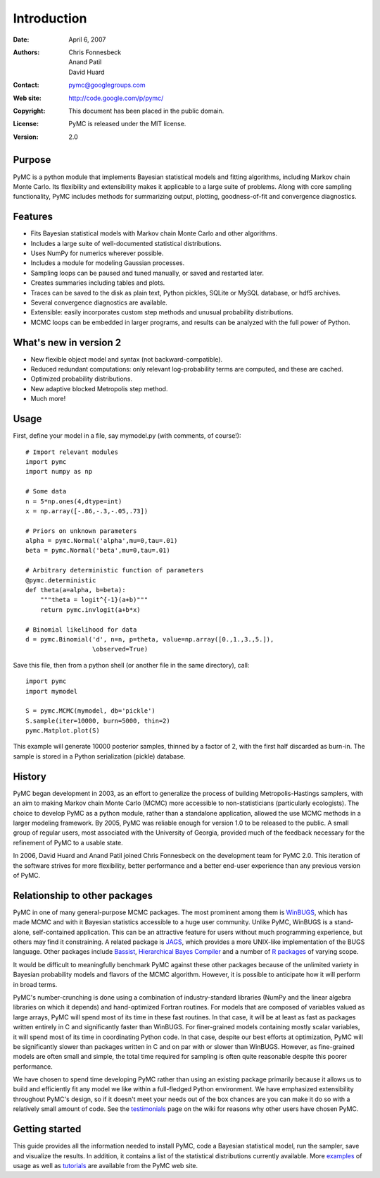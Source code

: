 ************
Introduction
************

:Date: April 6, 2007
:Authors: Chris Fonnesbeck, Anand Patil, David Huard
:Contact: pymc@googlegroups.com
:Web site: http://code.google.com/p/pymc/
:Copyright: This document has been placed in the public domain.
:License: PyMC is released under the MIT license.
:Version: 2.0


Purpose
=======

PyMC is a python module that implements Bayesian statistical models and
fitting algorithms, including Markov chain Monte Carlo.
Its flexibility and extensibility makes it applicable to a large suite of problems. Along with core sampling functionality, PyMC includes
methods for summarizing output, plotting, goodness-of-fit and convergence
diagnostics.


Features
========

* Fits Bayesian statistical models with Markov chain Monte Carlo and
  other algorithms.

* Includes a large suite of well-documented statistical distributions.

* Uses NumPy for numerics wherever possible.

* Includes a module for modeling Gaussian processes.

* Sampling loops can be paused and tuned manually, or saved and restarted later.

* Creates summaries including tables and plots.

* Traces can be saved to the disk as plain text, Python pickles, SQLite or MySQL
  database, or hdf5 archives.

* Several convergence diagnostics are available.

* Extensible: easily incorporates custom step methods and unusual probability
  distributions.

* MCMC loops can be embedded in larger programs, and results can be analyzed
  with the full power of Python.


What's new in version 2
=======================

* New flexible object model and syntax (not backward-compatible).

* Reduced redundant computations: only relevant log-probability terms are
  computed, and these are cached.

* Optimized probability distributions.

* New adaptive blocked Metropolis step method.

* Much more!


Usage
=====

First, define your model in a file, say mymodel.py (with comments, of course!)::

   # Import relevant modules
   import pymc
   import numpy as np

   # Some data
   n = 5*np.ones(4,dtype=int)
   x = np.array([-.86,-.3,-.05,.73])

   # Priors on unknown parameters
   alpha = pymc.Normal('alpha',mu=0,tau=.01)
   beta = pymc.Normal('beta',mu=0,tau=.01)

   # Arbitrary deterministic function of parameters
   @pymc.deterministic
   def theta(a=alpha, b=beta):
       """theta = logit^{-1}(a+b)"""
       return pymc.invlogit(a+b*x)

   # Binomial likelihood for data
   d = pymc.Binomial('d', n=n, p=theta, value=np.array([0.,1.,3.,5.]),
                     \observed=True)

Save this file, then from a python shell (or another file in the same directory), call::

	import pymc
	import mymodel

	S = pymc.MCMC(mymodel, db='pickle')
	S.sample(iter=10000, burn=5000, thin=2)
	pymc.Matplot.plot(S)

This example will generate 10000 posterior samples, thinned by a factor of 2, with the first half discarded as burn-in. The sample is stored in a Python serialization (pickle) database.


History
=======

PyMC began development in 2003, as an effort to generalize the process of building Metropolis-Hastings samplers, with an aim to making Markov chain Monte Carlo (MCMC) more accessible to non-statisticians (particularly ecologists). The choice to develop PyMC as a python module, rather than a standalone application, allowed the use MCMC methods in a larger modeling framework. By 2005, PyMC was reliable enough for version 1.0 to be released to the public. A small group of regular users, most associated with the University of Georgia, provided much of the feedback necessary for the refinement of PyMC to a usable state.

In 2006, David Huard and Anand Patil joined Chris Fonnesbeck on the development team for PyMC 2.0. This iteration of the software strives for more flexibility, better performance and a better end-user experience than any previous version of PyMC.


Relationship to other packages
==============================

PyMC in one of many general-purpose MCMC packages. The most prominent among them is `WinBUGS`_, which has made MCMC and with it Bayesian statistics accessible to a huge user community. Unlike PyMC, WinBUGS is a stand-alone, self-contained application. This can be an attractive feature for users without much programming experience, but others may find it constraining. A related package is `JAGS`_, which provides a more UNIX-like implementation of the BUGS language. Other packages include `Bassist`_, `Hierarchical Bayes Compiler`_ and a number of `R packages`_ of varying scope.

It would be difficult to meaningfully benchmark PyMC against these other packages because of the unlimited variety in Bayesian probability models and flavors of the MCMC algorithm. However, it is possible to anticipate how it will perform in broad terms. 

PyMC's number-crunching is done using a combination of industry-standard libraries (NumPy and the linear algebra libraries on which it depends) and hand-optimized Fortran routines. For models that are composed of variables valued as large arrays, PyMC will spend most of its time in these fast routines. In that case, it will be at least as fast as packages written entirely in C and significantly faster than WinBUGS. For finer-grained models containing mostly scalar variables, it will spend most of its time in coordinating Python code. In that case, despite our best efforts at optimization, PyMC will be significantly slower than packages written in C and on par with or slower than WinBUGS. However, as fine-grained models are often small and simple, the total time required for sampling is often quite reasonable despite this poorer performance.


We have chosen to spend time developing PyMC rather than using an existing package primarily because it allows us to build and efficiently fit any model we like within a full-fledged Python environment. We have emphasized extensibility throughout PyMC's design, so if it doesn't meet your needs out of the box chances are you can make it do so with a relatively small amount of code. See the `testimonials`_ page on the wiki for reasons why other users have chosen PyMC.


Getting started
===============

This guide provides all the information needed to install PyMC, code
a Bayesian statistical model, run the sampler, save and visualize the results.
In addition, it contains a list of the statistical distributions currently available. More `examples`_ of usage as well as
`tutorials`_  are available from the PyMC web site.

.. _`examples`: http://code.google.com/p/pymc/

.. _`tutorials`: http://code.google.com/p/pymc/wiki/TutorialsAndRecipes

.. _`WinBUGS`: http://www.mrc-bsu.cam.ac.uk/bugs/

.. _`JAGS`: http://www-ice.iarc.fr/~martyn/software/jags/

.. _`Hierarchical Bayes Compiler`: http://www.cs.utah.edu/~hal/HBC/

.. _`Bassist`: http://www.cs.helsinki.fi/research/fdk/bassist/

.. _`R packages`: http://cran.r-project.org/web/packages/

.. _`testimonials`: http://code.google.com/p/pymc/wiki/Testimonials